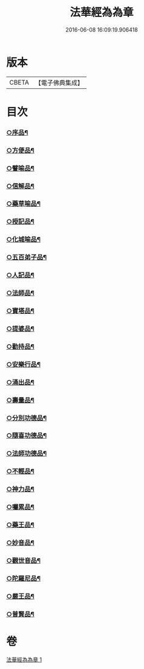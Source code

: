 #+TITLE: 法華經為為章 
#+DATE: 2016-06-08 16:09:19.906418

* 版本
 |     CBETA|【電子佛典集成】|

* 目次
*** [[file:KR6d0099_001.txt::001-0718b17][○序品¶]]
*** [[file:KR6d0099_001.txt::001-0718c7][○方便品¶]]
*** [[file:KR6d0099_001.txt::001-0718c18][○譬喻品¶]]
*** [[file:KR6d0099_001.txt::001-0719a14][○信解品¶]]
*** [[file:KR6d0099_001.txt::001-0719a22][○藥草喻品¶]]
*** [[file:KR6d0099_001.txt::001-0719b4][○授記品¶]]
*** [[file:KR6d0099_001.txt::001-0719b9][○化城喻品¶]]
*** [[file:KR6d0099_001.txt::001-0719b22][○五百弟子品¶]]
*** [[file:KR6d0099_001.txt::001-0719c6][○人記品¶]]
*** [[file:KR6d0099_001.txt::001-0719c12][○法師品¶]]
*** [[file:KR6d0099_001.txt::001-0719c21][○寶塔品¶]]
*** [[file:KR6d0099_001.txt::001-0720a8][○提婆品¶]]
*** [[file:KR6d0099_001.txt::001-0720a16][○勸持品¶]]
*** [[file:KR6d0099_001.txt::001-0720a21][○安樂行品¶]]
*** [[file:KR6d0099_001.txt::001-0720b10][○涌出品¶]]
*** [[file:KR6d0099_001.txt::001-0720b15][○壽量品¶]]
*** [[file:KR6d0099_001.txt::001-0720b23][○分別功德品¶]]
*** [[file:KR6d0099_001.txt::001-0720c5][○隨喜功德品¶]]
*** [[file:KR6d0099_001.txt::001-0720c10][○法師功德品¶]]
*** [[file:KR6d0099_001.txt::001-0720c14][○不輕品¶]]
*** [[file:KR6d0099_001.txt::001-0720c19][○神力品¶]]
*** [[file:KR6d0099_001.txt::001-0720c23][○囑累品¶]]
*** [[file:KR6d0099_001.txt::001-0721a2][○藥王品¶]]
*** [[file:KR6d0099_001.txt::001-0721a11][○妙音品¶]]
*** [[file:KR6d0099_001.txt::001-0721a17][○觀世音品¶]]
*** [[file:KR6d0099_001.txt::001-0721a23][○陀羅尼品¶]]
*** [[file:KR6d0099_001.txt::001-0721b2][○嚴王品¶]]
*** [[file:KR6d0099_001.txt::001-0721b6][○普賢品¶]]

* 卷
[[file:KR6d0099_001.txt][法華經為為章 1]]

